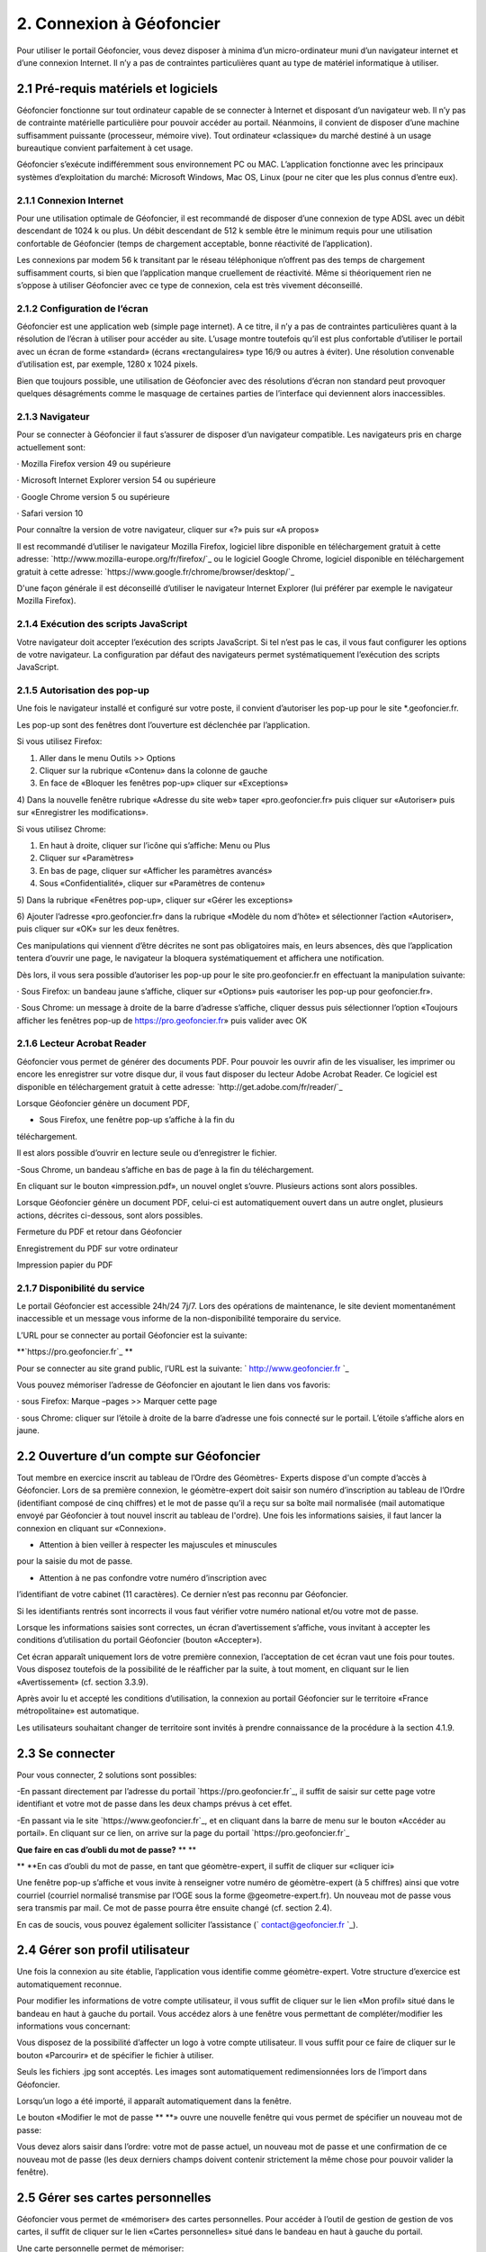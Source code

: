 2. Connexion à Géofoncier
=========================

Pour utiliser le portail Géofoncier, vous devez disposer à minima d’un
micro-ordinateur muni d’un navigateur internet et d’une connexion
Internet. Il n’y a pas de contraintes particulières quant au type de
matériel informatique à utiliser.

2.1 Pré-requis matériels et logiciels
--------------------------------------

Géofoncier fonctionne sur tout ordinateur capable de se connecter à
Internet et disposant d’un navigateur web. Il n’y pas de contrainte
matérielle particulière pour pouvoir accéder au portail. Néanmoins, il
convient de disposer d’une machine suffisamment puissante (processeur,
mémoire vive). Tout ordinateur «classique» du marché destiné à un
usage bureautique convient parfaitement à cet usage.

Géofoncier s’exécute indifféremment sous environnement PC ou MAC.
L’application fonctionne avec les principaux systèmes d’exploitation
du marché: Microsoft Windows, Mac OS, Linux (pour ne citer que les
plus connus d’entre eux).

2.1.1 Connexion Internet
^^^^^^^^^^^^^^^^^^^^^^^^^

Pour une utilisation optimale de Géofoncier, il est recommandé de
disposer d’une connexion de type ADSL avec un débit descendant de 1024
k ou plus. Un débit descendant de 512 k semble être le minimum requis
pour une utilisation confortable de Géofoncier (temps de chargement
acceptable, bonne réactivité de l’application).

Les connexions par modem 56 k transitant par le réseau téléphonique
n’offrent pas des temps de chargement suffisamment courts, si bien que
l’application manque cruellement de réactivité. Même si théoriquement
rien ne s’oppose à utiliser Géofoncier avec ce type de connexion, cela
est très vivement déconseillé.

2.1.2 Configuration de l’écran
^^^^^^^^^^^^^^^^^^^^^^^^^^^^^^

Géofoncier est une application web (simple page internet). A ce titre,
il n’y a pas de contraintes particulières quant à la résolution de
l’écran à utiliser pour accéder au site. L’usage montre toutefois
qu’il est plus confortable d’utiliser le portail avec un écran de
forme «standard» (écrans «rectangulaires» type 16/9 ou autres à
éviter). Une résolution convenable d’utilisation est, par exemple,
1280 x 1024 pixels.

Bien que toujours possible, une utilisation de Géofoncier avec des
résolutions d’écran non standard peut provoquer quelques désagréments
comme le masquage de certaines parties de l’interface qui deviennent
alors inaccessibles.

2.1.3 Navigateur
^^^^^^^^^^^^^^^^

Pour se connecter à Géofoncier il faut s’assurer de disposer d’un
navigateur compatible. Les navigateurs pris en charge actuellement
sont:

· Mozilla Firefox version 49 ou supérieure

· Microsoft Internet Explorer version 54 ou supérieure

· Google Chrome version 5 ou supérieure

· Safari version 10



Pour connaître la version de votre navigateur, cliquer sur «?» puis
sur «A propos»

Il est recommandé d’utiliser le navigateur Mozilla Firefox, logiciel
libre disponible en téléchargement gratuit à cette adresse:
`http://www.mozilla-europe.org/fr/firefox/`_ ou le logiciel Google
Chrome, logiciel disponible en téléchargement gratuit à cette adresse:
`https://www.google.fr/chrome/browser/desktop/`_

D'une façon générale il est déconseillé d’utiliser le navigateur
Internet Explorer (lui préférer par exemple le navigateur Mozilla
Firefox).

2.1.4 Exécution des scripts JavaScript
^^^^^^^^^^^^^^^^^^^^^^^^^^^^^^^^^^^^^^

Votre navigateur doit accepter l’exécution des scripts JavaScript. Si
tel n’est pas le cas, il vous faut configurer les options de votre
navigateur. La configuration par défaut des navigateurs permet
systématiquement l’exécution des scripts JavaScript.

2.1.5 Autorisation des pop-up
^^^^^^^^^^^^^^^^^^^^^^^^^^^^^^

Une fois le navigateur installé et configuré sur votre poste, il
convient d’autoriser les pop-up pour le site *.geofoncier.fr.



Les pop-up sont des fenêtres dont l’ouverture est déclenchée par
l’application.

Si vous utilisez Firefox:

1) Aller dans le menu Outils >> Options

2) Cliquer sur la rubrique «Contenu» dans la colonne de gauche

3) En face de «Bloquer les fenêtres pop-up» cliquer sur «Exceptions»

4) Dans la nouvelle fenêtre rubrique «Adresse du site web» taper
«pro.geofoncier.fr» puis cliquer sur «Autoriser» puis sur «Enregistrer
les modifications».

Si vous utilisez Chrome:

1) En haut à droite, cliquer sur l’icône qui s’affiche: Menu ou Plus

2) Cliquer sur «Paramètres»

3) En bas de page, cliquer sur «Afficher les paramètres avancés»

4) Sous «Confidentialité», cliquer sur «Paramètres de contenu»

5) Dans la rubrique «Fenêtres pop-up», cliquer sur «Gérer les
exceptions»

6) Ajouter l’adresse «pro.geofoncier.fr» dans la rubrique «Modèle du
nom d’hôte» et sélectionner l’action «Autoriser», puis cliquer sur
«OK» sur les deux fenêtres.

Ces manipulations qui viennent d’être décrites ne sont pas
obligatoires mais, en leurs absences, dès que l’application tentera
d’ouvrir une page, le navigateur la bloquera systématiquement et
affichera une notification.



Dès lors, il vous sera possible d’autoriser les pop-up pour le site
pro.geofoncier.fr en effectuant la manipulation suivante:

· Sous Firefox: un bandeau jaune s’affiche, cliquer sur «Options» puis
«autoriser les pop-up pour geofoncier.fr».



· Sous Chrome: un message à droite de la barre d’adresse s’affiche,
cliquer dessus puis sélectionner l’option «Toujours afficher les
fenêtres pop-up de https://pro.geofoncier.fr» puis valider avec OK



2.1.6 Lecteur Acrobat Reader
^^^^^^^^^^^^^^^^^^^^^^^^^^^^

Géofoncier vous permet de générer des documents PDF. Pour pouvoir les
ouvrir afin de les visualiser, les imprimer ou encore les enregistrer
sur votre disque dur, il vous faut disposer du lecteur Adobe Acrobat
Reader. Ce logiciel est disponible en téléchargement gratuit à cette
adresse: `http://get.adobe.com/fr/reader/`_

Lorsque Géofoncier génère un document PDF,

- Sous Firefox, une fenêtre pop-up s’affiche à la fin du
téléchargement.













Il est alors possible d’ouvrir en lecture seule ou d’enregistrer le
fichier.



-Sous Chrome, un bandeau s’affiche en bas de page à la fin du
téléchargement.



En cliquant sur le bouton «impression.pdf», un nouvel onglet s’ouvre.
Plusieurs actions sont alors possibles.

Lorsque Géofoncier génère un document PDF, celui-ci est
automatiquement ouvert dans un autre onglet, plusieurs actions,
décrites ci-dessous, sont alors possibles.

Fermeture du PDF et retour dans Géofoncier






Enregistrement du PDF sur votre ordinateur



Impression papier du PDF

2.1.7 Disponibilité du service
^^^^^^^^^^^^^^^^^^^^^^^^^^^^^^

Le portail Géofoncier est accessible 24h/24 7j/7. Lors des opérations
de maintenance, le site devient momentanément inaccessible et un
message vous informe de la non-disponibilité temporaire du service.

L’URL pour se connecter au portail Géofoncier est la suivante:

**`https://pro.geofoncier.fr`_ **





Pour se connecter au site grand public, l’URL est la suivante: `
http://www.geofoncier.fr `_







Vous pouvez mémoriser l’adresse de Géofoncier en ajoutant le lien dans
vos favoris:

· sous Firefox: Marque –pages >> Marquer cette page

· sous Chrome: cliquer sur l’étoile à droite de la barre d’adresse une
fois connecté sur le portail. L’étoile s’affiche alors en jaune.



2.2 Ouverture d’un compte sur Géofoncier
-----------------------------------------

Tout membre en exercice inscrit au tableau de l’Ordre des Géomètres-
Experts dispose d'un compte d’accès à Géofoncier. Lors de sa première
connexion, le géomètre-expert doit saisir son numéro d’inscription au
tableau de l’Ordre (identifiant composé de cinq chiffres) et le mot de
passe qu’il a reçu sur sa boîte mail normalisée (mail automatique
envoyé par Géofoncier à tout nouvel inscrit au tableau de l'ordre).
Une fois les informations saisies, il faut lancer la connexion en
cliquant sur «Connexion».



- Attention à bien veiller à respecter les majuscules et minuscules
pour la saisie du mot de passe.

- Attention à ne pas confondre votre numéro d’inscription avec
l’identifiant de votre cabinet (11 caractères). Ce dernier n’est pas
reconnu par Géofoncier.







Si les identifiants rentrés sont incorrects il vous faut vérifier
votre numéro national et/ou votre mot de passe.





Lorsque les informations saisies sont correctes, un écran
d’avertissement s’affiche, vous invitant à accepter les conditions
d’utilisation du portail Géofoncier (bouton «Accepter»).

Cet écran apparaît uniquement lors de votre première connexion,
l’acceptation de cet écran vaut une fois pour toutes. Vous disposez
toutefois de la possibilité de le réafficher par la suite, à tout
moment, en cliquant sur le lien «Avertissement» (cf. section 3.3.9).

Après avoir lu et accepté les conditions d’utilisation, la connexion
au portail Géofoncier sur le territoire «France métropolitaine» est
automatique.



Les utilisateurs souhaitant changer de territoire sont invités à
prendre connaissance de la procédure à la section 4.1.9.




2.3 Se connecter
----------------

Pour vous connecter, 2 solutions sont possibles:

-En passant directement par l’adresse du portail
`https://pro.geofoncier.fr`_, il suffit de saisir sur cette page votre
identifiant et votre mot de passe dans les deux champs prévus à cet
effet.

-En passant via le site `https://www.geofoncier.fr`_, et en cliquant
dans la barre de menu sur le bouton «Accéder au portail». En cliquant
sur ce lien, on arrive sur la page du portail
`https://pro.geofoncier.fr`_






**Que faire en cas d’oubli du mot de passe?** ** **

** **En cas d’oubli du mot de passe, en tant que géomètre-expert, il
suffit de cliquer sur «cliquer ici»



Une fenêtre pop-up s’affiche et vous invite à renseigner votre numéro
de géomètre-expert (à 5 chiffres) ainsi que votre courriel (courriel
normalisé transmise par l’OGE sous la forme @geometre-expert.fr). Un
nouveau mot de passe vous sera transmis par mail. Ce mot de passe
pourra être ensuite changé (cf. section 2.4).



En cas de soucis, vous pouvez également solliciter l’assistance (`
contact@geofoncier.fr `_).

2.4 Gérer son profil utilisateur
---------------------------------

Une fois la connexion au site établie, l’application vous identifie
comme géomètre-expert. Votre structure d’exercice est automatiquement
reconnue.

Pour modifier les informations de votre compte utilisateur, il vous
suffit de cliquer sur le lien «Mon profil» situé dans le bandeau en
haut à gauche du portail. Vous accédez alors à une fenêtre vous
permettant de compléter/modifier les informations vous concernant:



Vous disposez de la possibilité d’affecter un logo à votre compte
utilisateur. Il vous suffit pour ce faire de cliquer sur le bouton
«Parcourir» et de spécifier le fichier à utiliser.



Seuls les fichiers .jpg sont acceptés. Les images sont automatiquement
redimensionnées lors de l’import dans Géofoncier.



Lorsqu’un logo a été importé, il apparaît automatiquement dans la
fenêtre.







Le bouton «Modifier le mot de passe ** **» ouvre une nouvelle fenêtre
qui vous permet de spécifier un nouveau mot de passe:

Vous devez alors saisir dans l’ordre: votre mot de passe actuel, un
nouveau mot de passe et une confirmation de ce nouveau mot de passe
(les deux derniers champs doivent contenir strictement la même chose
pour pouvoir valider la fenêtre).








2.5 Gérer ses cartes personnelles
---------------------------------

Géofoncier vous permet de «mémoriser» des cartes personnelles. Pour
accéder à l’outil de gestion de gestion de vos cartes, il suffit de
cliquer sur le lien «Cartes personnelles» situé dans le bandeau en
haut à gauche du portail.







Une carte personnelle permet de mémoriser:

- La position du centre de la carte et l’échelle de la carte,

- Les couches actives,

- Les taux de transparence des couches et l’ordre des couches,

- Les annotations ajoutées à la carte,

- Les éventuelles couches WMS et /ou vectorielles rajoutées
manuellement (cf. 4.1.7) ** **








: Permet de charger une carte préalablement mémorisée.



: Permet de supprimer une carte.



: Permet de sauvegarde la configuration de la carte actuelle. Il vous
est alors demandé de renseigner un nom pour la carte.



: Permet de retrouver la carte actuelle à chaque ouverture de session.




: Permet de mémoriser le choix de la projection pour l’affichage des
coordonnées.




: Permet de fermer la fenêtre







Vous n’êtes pas limités en nombre de cartes personnelles mémorisables!





Il n’est pas possible de mémoriser les couches vecteur importées
manuellement par l’outil «lecteur KML / GPX» (cf. 4.1.8).

2.6 Gestion du compte
----------------------

2.6.1 Affichage de la facture en ligne
^^^^^^^^^^^^^^^^^^^^^^^^^^^^^^^^^^^^^^



En cliquant sur «Ma facture»,il est possible de connaître l’état de
paiement de la facture, et de télécharger la facture de l’année en
cours.





2.6.2 Gestion des comptes collaborateurs
^^^^^^^^^^^^^^^^^^^^^^^^^^^^^^^^^^^^^^^^^




Depuis la version 16.06, il est possible (et même recommandé) de créer
des comptes spécifiques pour les collaborateurs.

Les collaborateurs disposent de leurs identifiants et mots de passe
propres. Il n'ont pas accès à la création, à la modification et à la
suppression d’objets RFU, ni à la création, modification et
suppression de dossiers (y compris l’import de pièces jointes).





Un compte collaborateur équivaut à un compte géomètre-expert en mode
«lecture seule».



Pour rajouter un collaborateur, cliquer sur:

Un formulaire à renseigner s’affiche ensuite:


























Il est toujours possible de modifier et de supprimer un compte
collaborateur.

2.7 Se déconnecter
-------------------

Pour se déconnecter du portail Géofoncier, il suffit de cliquer sur le
lien «Déconnexion» situé à droite du bandeau noir de la partie noire
de la barre d’outils.










Afin de ne pas surcharger le serveur et pour des raisons de sécurité
d'accès à votre compte, la déconnexion de Géofoncier est automatique
au bout de 30 minutes d’inactivité.





Lorsque la déconnexion est effective, vous êtes redirigé sur l’écran
de connexion au portail Géofoncier.
